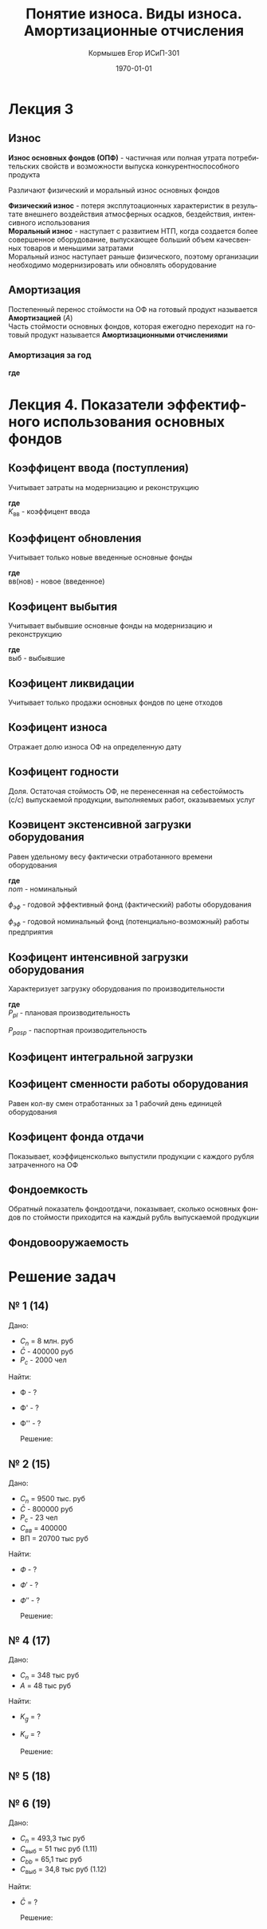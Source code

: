 #+TITLE:  Понятие износа. Виды износа. Амортизационные отчисления
#+AUTHOR: Кормышев Егор ИСиП-301
#+DATE: \today
#+LANGUAGE: ru
#+LaTeX_HEADER: \usepackage[russian]{babel}
#+LaTeX_HEADER: \usepackage{amsmath,graphicx}


* Лекция 3

** Износ

*Износ основных фондов (ОПФ)* - частичная или полная утрата потребительских свойств и возможности выпуска конкурентноспособного продукта \\


Различают физический и моральный износ основных фондов \\


*Физический износ* - потеря эксплутоационных характеристик в результате внешнего воздействия атмосферных осадков, бездействия, интенсивного использования \\

*Моральный износ* - наступает с развитием НТП, когда создается более совершенное оборудование, выпускающее больший объем качесвенных товаров и меньшими затратами \\

Моральный износ наступает раньше физического, поэтому организации необходимо модернизировать или обновлять оборудование \\

** Амортизация

Постепенный перенос стоймости на ОФ на готовый продукт называется *Амортизацией* ($A$) \\

Часть стоймости основных фондов, которая ежегодно переходит на готовый продукт называется *Амортизационными отчислениями*
 
*** Амортизация за год

#+begin_export latex
\begin{equation}  
A = \frac{C_{n}*H_{a}}{100\%}
\end{equation}
#+end_export

*где* \\ 

#+begin_export latex
\begin{flushleft}
$C_{n}$ - первоначальная стоймость \\
$H_{a}$ - норма амортизации за год \\
\end{flushleft}
#+end_export


#+begin_export latex
\begin{equation}
H=\frac{l}{t_{\text{э}}}*100\%  
\end{equation}

#+end_export

* Лекция 4. Показатели эффектифного использования основных фондов

** Коэффицент ввода (поступления)

Учитывает затраты на модернизацию и реконструкцию \\

#+begin_export latex
\begin{equation}
  K_{\text{вв}} = \frac{C_{n}*\text{вв}}{C_{n}o\phi \  \text{на} \   \text{кг}}
\end{equation}
#+end_export

*где* \\

$K_\text{вв}$ - коэффицент ввода

** Коэффицент обновления

Учитывает только новые введенные основные фонды

#+begin_export latex
\begin{equation}
  K_{ob} = \frac{C_{n}*\text{вв(нов)}}{C_{n}o\phi \  \text{на} \  \text{кг}}
\end{equation}
#+end_export

*где* \\

$\text{вв(нов)}$ - новое (введенное)

** Коэфицент выбытия

Учитывает выбывшие основные фонды на модернизацию и реконструкцию


#+begin_export latex
\begin{equation}
  K_{vb} = \frac{C_{n}*\text{выб}}{C_{n}o\phi \  \text{на} \  \text{кг}}
\end{equation}
#+end_export

*где* \\

$\text{выб}$ - выбывшие

** Коэфицент ликвидации

Учитывает только продажи основных фондов по цене отходов

#+begin_export latex
\begin{equation}
  K_{l} = \frac{C_{n}*\text{ликв}}{C_{n}o\phi \  \text{на} \  \text{кг}}
\end{equation}
#+end_export


** Коэфицент износа

Отражает долю износа ОФ на определенную дату

#+begin_export latex
\begin{equation}
  K_{i} = \frac{\sum \text{из}}{C_{n}o\phi}
\end{equation}
#+end_export

** Коэфицент годности

Доля. Остаточая стоймость ОФ, не перенесенная на себестоймость (с/c) выпускаемой продукции, выполняемых работ, оказываемых услуг


#+begin_export latex
\begin{equation}
  K_{g} = \frac{C_{o}}{C_{n}o\phi \ \text{на}\ \text{кг} = 1 - \text{ки}}
\end{equation}
#+end_export


** Коэвицент экстенсивной загрузки оборудования

Равен удельному весу фактически отработанного времени оборудования

#+begin_export latex
\begin{equation}
  K_{\text{э}} = \frac{\phi_{\text{э}\phi}}{\phi_{nom}}
\end{equation}
#+end_export

*где* \\

$nom$ - номинальный


$\phi_{\text{э}\phi}$ - годовой эффективный фонд (фактический) работы оборудования


$\phi_{\text{э}\phi}$ - годовой номинальный фонд (потенциально-возможный) работы предприятия


** Коэфицент интенсивной загрузки оборудования

Характеризует загрузку оборудования по производительности

#+begin_export latex
\begin{equation}
  K_{u} = \frac{P_{\text{пл}}}{P_{\text{пасп}}}
\end{equation}
#+end_export

*где* \\

${P_{pl}}$ - плановая производительность

${P_{pasp}}$ - паспортная производительность

** Коэфицент интегральной загрузки

#+begin_export latex
\begin{equation}
  K_{\int} = \frac{K_{\text{э}}}{K_{u}}
\end{equation}
#+end_export

** Коэфицент сменности работы оборудования

Равен кол-ву смен отработанных за 1 рабочий день единицей оборудования

#+begin_export latex
\begin{equation}
  K_{cm} = \frac{M_{1} + M_{2} + M_{n}}{M_{y}*tp*g}
\end{equation}
#+end_export

** Коэфицент фонда отдачи

Показывает, коэффиценсколько выпустили продукции с каждого рубля затраченного на ОФ


#+begin_export latex
\begin{equation}
  K_{\phi} = \frac{\text{ВП}}{\bar{C}}
\end{equation}
#+end_export

** Фондоемкость

Обратный показатель фондоотдачи, показывает, сколько основных фондов по стоймости приходится на каждый рубль выпускаемой продукции


#+begin_export latex
\begin{equation}
  K_{\phi'} = \frac{\bar{C}}{\text{ВП}}; \ \phi' = \frac{1}{\phi}
\end{equation}
#+end_export


** Фондовооружаемость

#+begin_export latex
\begin{equation}
  K_{\phi''} = \frac{\bar{C}}{P_{c}}
\end{equation}
#+end_export

* Решение задач
** № 1 (14)

Дано:

 - $C_{n}$ = 8 млн. руб
 - $\bar{C}$ - 400000 руб
 - $P_{c}$ - 2000 чел

Найти:

- Ф - ?
- Ф' - ?
- Ф'' - ?

 Решение:

 #+begin_export latex
 \begin{math}
	\phi = \frac{\text{ВП}}{\bar{C}} \\
	\phi = \frac{8000000000}{400000} = 20 \\
	\phi' = \frac{1}{20} = 0,05 \\
	\phi'' = \frac{\bar{c}}{P_{c}} \\
	\phi'' = \frac{400000}{2000} = 200 
 \end{math}
 #+end_export
 

** № 2 (15)

Дано:

 - $C_{n}$ = 9500 тыс. руб
 - $\bar{C}$ - 800000 руб
 - $P_{c}$ - 23 чел
 - $C_{вв}$ = 400000
 - \text{ВП} = 20700 тыс руб

Найти:

- $Ф$ - ?
- $Ф'$ - ?
- $Ф''$ - ?

 Решение:

 #+begin_export latex
 \begin{math}

  % formula

 C_{k} = C_{m} + C_{вв} - C_{\text{выб}}
 C_{k} = 9500 + 400 - 800 = 9100

 \phi = \frac{\text{ВП}}{\bar{C}} \\
 \phi = \frac{20700}{9100} = 2,27 \\
 \phi' = \frac{1}{2,27} = 0,44 \\
 \phi'' = \frac{\bar{c}}{P_{c}} \\
 \phi'' = \frac{9100}{23} = 395,65
 \end{math}
 #+end_export
  




** № 4 (17)

Дано:
- $C_{n}$ = 348 тыс руб
- $A$ = 48 тыс руб
Найти:

- $K_{g}$ = ?
- $K_{u}$ = ?

 Решение:

 #+begin_export latex
 \begin{math}
 K_{u} = \frac{48}{348} = 0,14 \\
 K_{g} = 1 - K_{u} \\
 K_{g} = 1 - 0,14 = 0,86
 \end{math}
 #+end_export
  


** № 5 (18)


** № 6 (19)

Дано:
- $C_{n}$ = 493,3 тыс руб
- $C_{\text{выб}}$ = 51 тыс руб (1.11)
- $C_{bb}$ = 65,1 тыс руб
- $C_{\text{выб}}$ = 34,8 тыс руб (1.12)

Найти:

- $\bar{C}$ = ?

 Решение:

 #+begin_export latex
 \begin{math}
 \bar{C} = 493,3 + \frac{65,1*10}{12} - \frac{51*(12-10)}{12} - \frac{34,8(12-11)}{12} = 493,3 + 54,25 - 8,5 - 2,9 = 536,15
  \end{math}
 #+end_export
  
